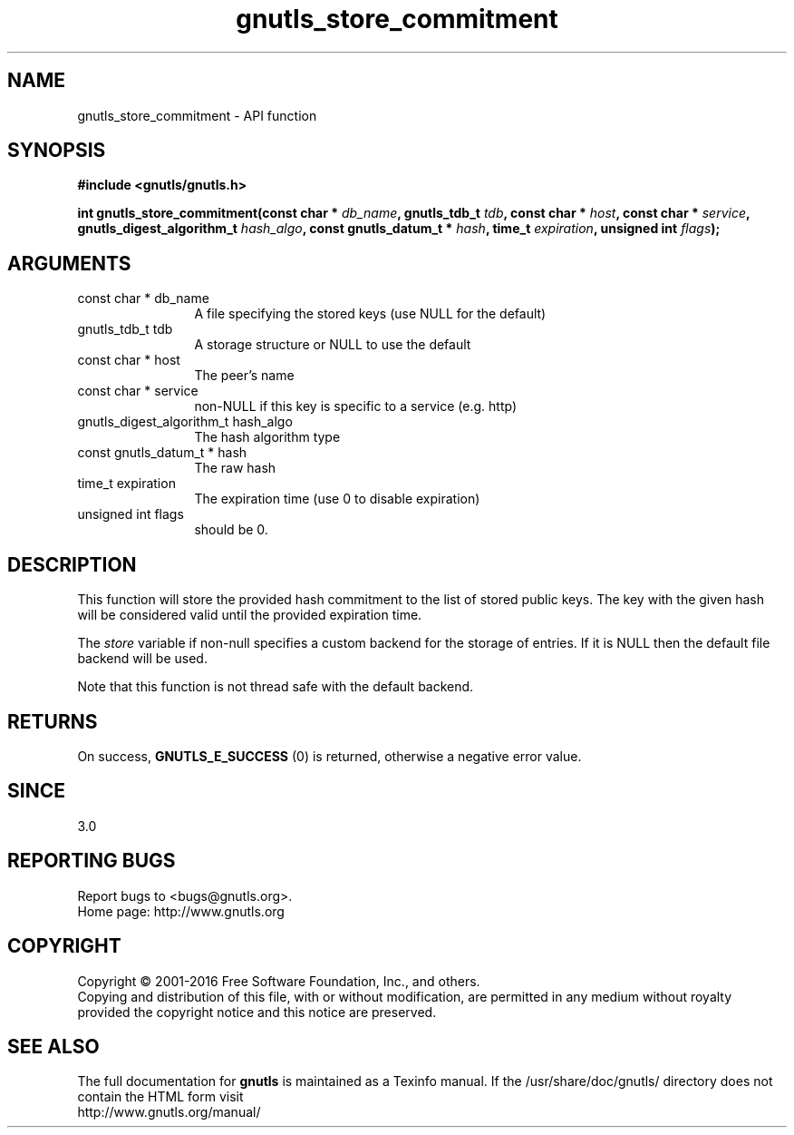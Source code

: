 .\" DO NOT MODIFY THIS FILE!  It was generated by gdoc.
.TH "gnutls_store_commitment" 3 "3.4.14" "gnutls" "gnutls"
.SH NAME
gnutls_store_commitment \- API function
.SH SYNOPSIS
.B #include <gnutls/gnutls.h>
.sp
.BI "int gnutls_store_commitment(const char * " db_name ", gnutls_tdb_t " tdb ", const char * " host ", const char * " service ", gnutls_digest_algorithm_t " hash_algo ", const gnutls_datum_t * " hash ", time_t " expiration ", unsigned int " flags ");"
.SH ARGUMENTS
.IP "const char * db_name" 12
A file specifying the stored keys (use NULL for the default)
.IP "gnutls_tdb_t tdb" 12
A storage structure or NULL to use the default
.IP "const char * host" 12
The peer's name
.IP "const char * service" 12
non\-NULL if this key is specific to a service (e.g. http)
.IP "gnutls_digest_algorithm_t hash_algo" 12
The hash algorithm type
.IP "const gnutls_datum_t * hash" 12
The raw hash
.IP "time_t expiration" 12
The expiration time (use 0 to disable expiration)
.IP "unsigned int flags" 12
should be 0.
.SH "DESCRIPTION"
This function will store the provided hash commitment to 
the list of stored public keys. The key with the given
hash will be considered valid until the provided expiration time.

The  \fIstore\fP variable if non\-null specifies a custom backend for
the storage of entries. If it is NULL then the
default file backend will be used.

Note that this function is not thread safe with the default backend.
.SH "RETURNS"
On success, \fBGNUTLS_E_SUCCESS\fP (0) is returned, otherwise a
negative error value.
.SH "SINCE"
3.0
.SH "REPORTING BUGS"
Report bugs to <bugs@gnutls.org>.
.br
Home page: http://www.gnutls.org

.SH COPYRIGHT
Copyright \(co 2001-2016 Free Software Foundation, Inc., and others.
.br
Copying and distribution of this file, with or without modification,
are permitted in any medium without royalty provided the copyright
notice and this notice are preserved.
.SH "SEE ALSO"
The full documentation for
.B gnutls
is maintained as a Texinfo manual.
If the /usr/share/doc/gnutls/
directory does not contain the HTML form visit
.B
.IP http://www.gnutls.org/manual/
.PP
